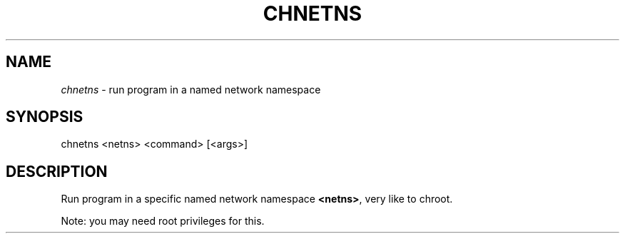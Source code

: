 .TH CHNETNS "1" "January 2018" "chnetns 0~20180117" "User Commands"
.SH NAME
\fIchnetns\fR \- run program in a named network namespace
.SH SYNOPSIS
chnetns <netns> <command> [<args>]
.SH DESCRIPTION
Run program in a specific named network namespace \fB<netns>\fR, very like to chroot.
.PP
Note: you may need root privileges for this.

